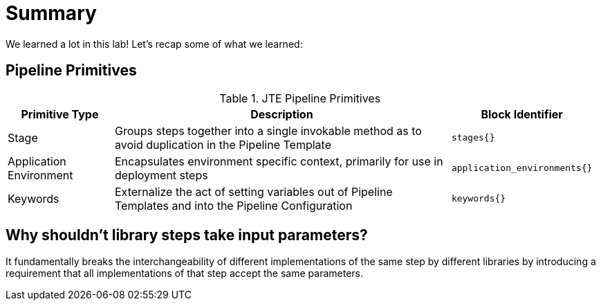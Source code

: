 = Summary

We learned a lot in this lab! Let's recap some of what we learned:

== Pipeline Primitives

.JTE Pipeline Primitives
[width="99%",cols="20%,70%,10%",options="header",]
|===
|Primitive Type |Description |Block Identifier
|Stage |Groups steps together into a single invokable method as to avoid
duplication in the Pipeline Template |`stages{}`

|Application Environment |Encapsulates environment specific context,
primarily for use in deployment steps |`application_environments{}`

|Keywords |Externalize the act of setting variables out of Pipeline
Templates and into the Pipeline Configuration |`keywords{}`
|===

== Why shouldn't library steps take input parameters?

It fundamentally breaks the interchangeability of different
implementations of the same step by different libraries by introducing a
requirement that all implementations of that step accept the same
parameters.
